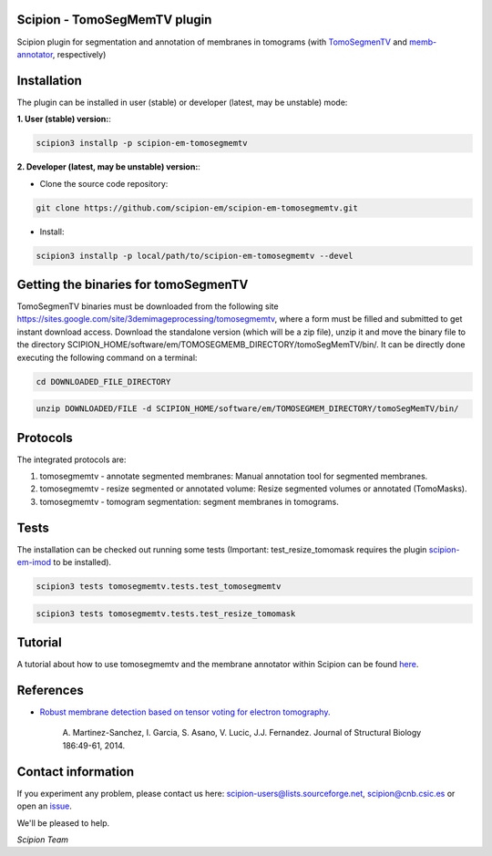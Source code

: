 ==============================
Scipion - TomoSegMemTV plugin
==============================

Scipion plugin for segmentation and annotation of membranes in tomograms (with TomoSegmenTV_ and memb-annotator_,
respectively)

============
Installation
============
The plugin can be installed in user (stable) or developer (latest, may be unstable) mode:

**1. User (stable) version:**:

.. code-block::

    scipion3 installp -p scipion-em-tomosegmemtv

**2. Developer (latest, may be unstable) version:**:

* Clone the source code repository:

.. code-block::

    git clone https://github.com/scipion-em/scipion-em-tomosegmemtv.git

* Install:

.. code-block::

    scipion3 installp -p local/path/to/scipion-em-tomosegmemtv --devel


=====================================
Getting the binaries for tomoSegmenTV
=====================================

TomoSegmenTV binaries must be downloaded from the following site
https://sites.google.com/site/3demimageprocessing/tomosegmemtv, where a form must be filled and submitted to get
instant download access. Download the standalone version (which will be a zip file), unzip it and move the binary file
to the directory SCIPION_HOME/software/em/TOMOSEGMEMB_DIRECTORY/tomoSegMemTV/bin/. It can be directly done executing
the following command on a terminal:

.. code-block::

    cd DOWNLOADED_FILE_DIRECTORY

.. code-block::

    unzip DOWNLOADED/FILE -d SCIPION_HOME/software/em/TOMOSEGMEM_DIRECTORY/tomoSegMemTV/bin/

=========
Protocols
=========
The integrated protocols are:

1. tomosegmemtv - annotate segmented membranes: Manual annotation tool for segmented membranes.

2. tomosegmemtv - resize segmented or annotated volume: Resize segmented volumes or annotated (TomoMasks).

3. tomosegmemtv - tomogram segmentation: segment membranes in tomograms.

=====
Tests
=====

The installation can be checked out running some tests (Important: test_resize_tomomask requires the plugin
scipion-em-imod_ to be installed).

.. code-block::

    scipion3 tests tomosegmemtv.tests.test_tomosegmemtv

.. code-block::

    scipion3 tests tomosegmemtv.tests.test_resize_tomomask

========
Tutorial
========
A tutorial about how to use tomosegmemtv and the membrane annotator within Scipion can be found here_.

==========
References
==========

* `Robust membrane detection based on tensor voting for electron tomography. <https://doi.org/10.1016/j.jsb.2014.02.015>`_

    A. Martinez-Sanchez, I. Garcia, S. Asano, V. Lucic, J.J. Fernandez.
    Journal of Structural Biology  186:49-61, 2014.

===================
Contact information
===================

If you experiment any problem, please contact us here: scipion-users@lists.sourceforge.net, scipion@cnb.csic.es or open
an issue_.

We'll be pleased to help.

*Scipion Team*


.. _TomoSegmenTV: https://sites.google.com/site/3demimageprocessing/tomosegmemtv
.. _memb-annotator: https://github.com/anmartinezs/memb-anotator
.. _scipion-em-imod: https://github.com/scipion-em/scipion-em-imod
.. _here: https://scipion-em.github.io/docs/release-3.0.0/docs/user/denoising_mbSegmentation_pysegDirPicking/tomosegmemTV-pySeg-workflow.html#tomosegmemtv-pyseg-workflow
.. _issue: https://github.com/scipion-em/scipion-em-tomosegmemtv/issues

